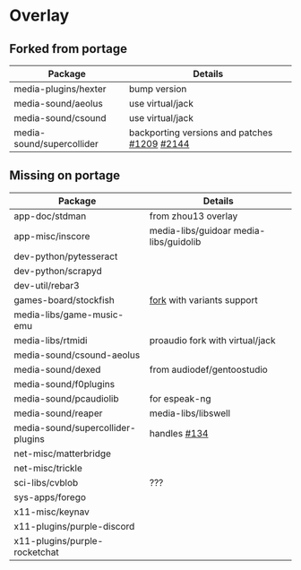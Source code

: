 * Overlay

** Forked from portage
| Package                   | Details                                      |
|---------------------------+----------------------------------------------|
| media-plugins/hexter      | bump version                                 |
| media-sound/aeolus        | use virtual/jack                             |
| media-sound/csound        | use virtual/jack                             |
| media-sound/supercollider | backporting versions and patches [[https://github.com/supercollider/supercollider/issues/1209][#1209]] [[https://github.com/supercollider/supercollider/issues/2144][#2144]] |
** Missing on portage
| Package                           | Details                                |
|-----------------------------------+----------------------------------------|
| app-doc/stdman                    | from zhou13 overlay                    |
| app-misc/inscore                  | media-libs/guidoar media-libs/guidolib |
| dev-python/pytesseract            |                                        |
| dev-python/scrapyd                |                                        |
| dev-util/rebar3                   |                                        |
| games-board/stockfish             | [[https://github.com/ddugovic/Stockfish][fork]] with variants support             |
| media-libs/game-music-emu         |                                        |
| media-libs/rtmidi                 | proaudio fork with virtual/jack        |
| media-sound/csound-aeolus         |                                        |
| media-sound/dexed                 | from audiodef/gentoostudio             |
| media-sound/f0plugins             |                                        |
| media-sound/pcaudiolib            | for espeak-ng                          |
| media-sound/reaper                | media-libs/libswell                    |
| media-sound/supercollider-plugins | handles [[https://github.com/supercollider/sc3-plugins/issues/134][#134]]                           |
| net-misc/matterbridge             |                                        |
| net-misc/trickle                  |                                        |
| sci-libs/cvblob                   | ???                                    |
| sys-apps/forego                   |                                        |
| x11-misc/keynav                   |                                        |
| x11-plugins/purple-discord        |                                        |
| x11-plugins/purple-rocketchat     |                                        |
